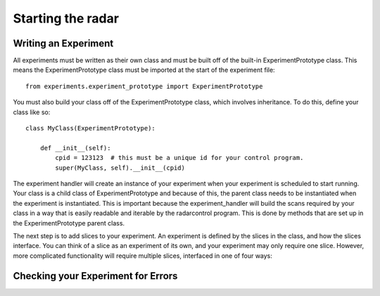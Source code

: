 ==================
Starting the radar
==================

Writing an Experiment
---------------------

All experiments must be written as their own class and
must be built off of the built-in ExperimentPrototype
class.  This means the ExperimentPrototype class must be imported
at the start of the experiment file::

    from experiments.experiment_prototype import ExperimentPrototype

You must also build your class off of the ExperimentPrototype
class, which involves inheritance. To do this, define your class
like so::

    class MyClass(ExperimentPrototype):

        def __init__(self):
            cpid = 123123  # this must be a unique id for your control program.
            super(MyClass, self).__init__(cpid)

The experiment handler will create an instance of your
experiment when your experiment is scheduled to start running.
Your class is a child class of ExperimentPrototype and because of this,
the parent class needs to be instantiated when the experiment is
instantiated. This is important because the experiment_handler will build the scans
required by your class in a way that is easily readable and iterable
by the radarcontrol program. This is done by methods that are set up
in the ExperimentPrototype parent class.

The next step is to add slices to your experiment. An experiment is
defined by the slices in the class, and how the slices interface. You
can think of a slice as an experiment of its own, and your experiment
may only require one slice. However, more complicated functionality
will require multiple slices, interfaced in one of four ways:

..  TODO outline ways to interface

..  TODO determine where users should write their experiments
    because that will affect the import statement - putting them
    directly in experiments?

Checking your Experiment for Errors
-----------------------------------

..  TODO how to check your experiment for errors

